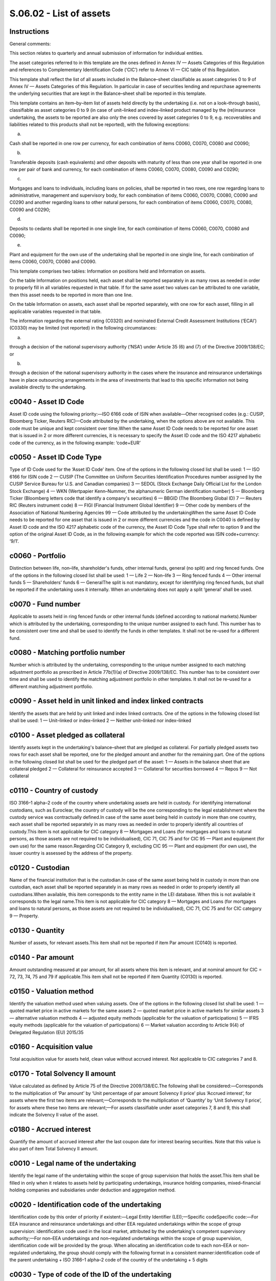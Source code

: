 ========================
S.06.02 - List of assets
========================

Instructions
------------


General comments:

This section relates to quarterly and annual submission of information for individual entities.

The asset categories referred to in this template are the ones defined in Annex IV — Assets Categories of this Regulation and references to Complementary Identification Code (‘CIC’) refer to Annex VI — CIC table of this Regulation.

This template shall reflect the list of all assets included in the Balance–sheet classifiable as asset categories 0 to 9 of Annex IV — Assets Categories of this Regulation. In particular in case of securities lending and repurchase agreements the underlying securities that are kept in the Balance–sheet shall be reported in this template.

This template contains an item–by–item list of assets held directly by the undertaking (i.e. not on a look–through basis), classifiable as asset categories 0 to 9 (in case of unit–linked and index–linked product managed by the (re)insurance undertaking, the assets to be reported are also only the ones covered by asset categories 0 to 9, e.g. recoverables and liabilities related to this products shall not be reported), with the following exceptions:

a)

Cash shall be reported in one row per currency, for each combination of items C0060, C0070, C0080 and C0090;

b)

Transferable deposits (cash equivalents) and other deposits with maturity of less than one year shall be reported in one row per pair of bank and currency, for each combination of items C0060, C0070, C0080, C0090 and C0290;

c)

Mortgages and loans to individuals, including loans on policies, shall be reported in two rows, one row regarding loans to administrative, management and supervisory body, for each combination of items C0060, C0070, C0080, C0090 and C0290 and another regarding loans to other natural persons, for each combination of items C0060, C0070, C0080, C0090 and C0290;

d)

Deposits to cedants shall be reported in one single line, for each combination of items C0060, C0070, C0080 and C0090;

e)

Plant and equipment for the own use of the undertaking shall be reported in one single line, for each combination of items C0060, C0070, C0080 and C0090.

This template comprises two tables: Information on positions held and Information on assets.

On the table Information on positions held, each asset shall be reported separately in as many rows as needed in order to properly fill in all variables requested in that table. If for the same asset two values can be attributed to one variable, then this asset needs to be reported in more than one line.

On the table Information on assets, each asset shall be reported separately, with one row for each asset, filling in all applicable variables requested in that table.

The information regarding the external rating (C0320) and nominated External Credit Assessment Institutions (‘ECAI’) (C0330) may be limited (not reported) in the following circumstances:

a)

through a decision of the national supervisory authority (‘NSA’) under Article 35 (6) and (7) of the Directive 2009/138/EC; or

b)

through a decision of the national supervisory authority in the cases where the insurance and reinsurance undertakings have in place outsourcing arrangements in the area of investments that lead to this specific information not being available directly to the undertaking.


c0040 - Asset ID Code
---------------------


Asset ID code using the following priority:—ISO 6166 code of ISIN when available—Other recognised codes (e.g.: CUSIP, Bloomberg Ticker, Reuters RIC)—Code attributed by the undertaking, when the options above are not available. This code must be unique and kept consistent over time.When the same Asset ID Code needs to be reported for one asset that is issued in 2 or more different currencies, it is necessary to specify the Asset ID code and the ISO 4217 alphabetic code of the currency, as in the following example: ‘code+EUR’


c0050 - Asset ID Code Type
--------------------------


Type of ID Code used for the ‘Asset ID Code’ item. One of the options in the following closed list shall be used: 1 — ISO 6166 for ISIN code 2 — CUSIP (The Committee on Uniform Securities Identification Procedures number assigned by the CUSIP Service Bureau for U.S. and Canadian companies) 3 — SEDOL (Stock Exchange Daily Official List for the London Stock Exchange) 4 — WKN (Wertpapier Kenn–Nummer, the alphanumeric German identification number) 5 — Bloomberg Ticker (Bloomberg letters code that identify a company's securities) 6 — BBGID (The Bloomberg Global ID) 7 — Reuters RIC (Reuters instrument code) 8 — FIGI (Financial Instrument Global Identifier) 9 — Other code by members of the Association of National Numbering Agencies 99 — Code attributed by the undertakingWhen the same Asset ID Code needs to be reported for one asset that is issued in 2 or more different currencies and the code in C0040 is defined by Asset ID code and the ISO 4217 alphabetic code of the currency, the Asset ID Code Type shall refer to option 9 and the option of the original Asset ID Code, as in the following example for which the code reported was ISIN code+currency: ‘9/1’.


c0060 - Portfolio
-----------------


Distinction between life, non–life, shareholder's funds, other internal funds, general (no split) and ring fenced funds. One of the options in the following closed list shall be used: 1 — Life 2 — Non–life 3 — Ring fenced funds 4 — Other internal funds 5 — Shareholders' funds 6 — GeneralThe split is not mandatory, except for identifying ring fenced funds, but shall be reported if the undertaking uses it internally. When an undertaking does not apply a split ‘general’ shall be used.


c0070 - Fund number
-------------------


Applicable to assets held in ring fenced funds or other internal funds (defined according to national markets).Number which is attributed by the undertaking, corresponding to the unique number assigned to each fund. This number has to be consistent over time and shall be used to identify the funds in other templates. It shall not be re–used for a different fund.


c0080 - Matching portfolio number
---------------------------------


Number which is attributed by the undertaking, corresponding to the unique number assigned to each matching adjustment portfolio as prescribed in Article 77b(1)(a) of Directive 2009/138/EC. This number has to be consistent over time and shall be used to identify the matching adjustment portfolio in other templates. It shall not be re–used for a different matching adjustment portfolio.


c0090 - Asset held in unit linked and index linked contracts
------------------------------------------------------------


Identify the assets that are held by unit linked and index linked contracts. One of the options in the following closed list shall be used: 1 — Unit–linked or index–linked 2 — Neither unit–linked nor index–linked


c0100 - Asset pledged as collateral
-----------------------------------


Identify assets kept in the undertaking's balance–sheet that are pledged as collateral. For partially pledged assets two rows for each asset shall be reported, one for the pledged amount and another for the remaining part. One of the options in the following closed list shall be used for the pledged part of the asset: 1 — Assets in the balance sheet that are collateral pledged 2 — Collateral for reinsurance accepted 3 — Collateral for securities borrowed 4 — Repos 9 — Not collateral


c0110 - Country of custody
--------------------------


ISO 3166–1 alpha–2 code of the country where undertaking assets are held in custody. For identifying international custodians, such as Euroclear, the country of custody will be the one corresponding to the legal establishment where the custody service was contractually defined.In case of the same asset being held in custody in more than one country, each asset shall be reported separately in as many rows as needed in order to properly identify all countries of custody.This item is not applicable for CIC category 8 — Mortgages and Loans (for mortgages and loans to natural persons, as those assets are not required to be individualised), CIC 71, CIC 75 and for CIC 95 — Plant and equipment (for own use) for the same reason.Regarding CIC Category 9, excluding CIC 95 — Plant and equipment (for own use), the issuer country is assessed by the address of the property.


c0120 - Custodian
-----------------


Name of the financial institution that is the custodian.In case of the same asset being held in custody in more than one custodian, each asset shall be reported separately in as many rows as needed in order to properly identify all custodians.When available, this item corresponds to the entity name in the LEI database. When this is not available it corresponds to the legal name.This item is not applicable for CIC category 8 — Mortgages and Loans (for mortgages and loans to natural persons, as those assets are not required to be individualised), CIC 71, CIC 75 and for CIC category 9 — Property.


c0130 - Quantity
----------------


Number of assets, for relevant assets.This item shall not be reported if item Par amount (C0140) is reported.


c0140 - Par amount
------------------


Amount outstanding measured at par amount, for all assets where this item is relevant, and at nominal amount for CIC = 72, 73, 74, 75 and 79 if applicable.This item shall not be reported if item Quantity (C0130) is reported.


c0150 - Valuation method
------------------------


Identify the valuation method used when valuing assets. One of the options in the following closed list shall be used: 1 — quoted market price in active markets for the same assets 2 — quoted market price in active markets for similar assets 3 — alternative valuation methods 4 — adjusted equity methods (applicable for the valuation of participations) 5 — IFRS equity methods (applicable for the valuation of participations) 6 — Market valuation according to Article 9(4) of Delegated Regulation (EU) 2015/35


c0160 - Acquisition value
-------------------------


Total acquisition value for assets held, clean value without accrued interest. Not applicable to CIC categories 7 and 8.


c0170 - Total Solvency II amount
--------------------------------


Value calculated as defined by Article 75 of the Directive 2009/138/EC.The following shall be considered:—Corresponds to the multiplication of ‘Par amount’ by ‘Unit percentage of par amount Solvency II price’ plus ‘Accrued interest’, for assets where the first two items are relevant;—Corresponds to the multiplication of ‘Quantity’ by ‘Unit Solvency II price’, for assets where these two items are relevant;—For assets classifiable under asset categories 7, 8 and 9, this shall indicate the Solvency II value of the asset.


c0180 - Accrued interest
------------------------


Quantify the amount of accrued interest after the last coupon date for interest bearing securities. Note that this value is also part of item Total Solvency II amount.


c0010 - Legal name of the undertaking
-------------------------------------


Identify the legal name of the undertaking within the scope of group supervision that holds the asset.This item shall be filled in only when it relates to assets held by participating undertakings, insurance holding companies, mixed–financial holding companies and subsidiaries under deduction and aggregation method.


c0020 - Identification code of the undertaking
----------------------------------------------


Identification code by this order of priority if existent:—Legal Entity Identifier (LEI);—Specific codeSpecific code:—For EEA insurance and reinsurance undertakings and other EEA regulated undertakings within the scope of group supervision: identification code used in the local market, attributed by the undertaking's competent supervisory authority;—For non–EEA undertakings and non–regulated undertakings within the scope of group supervision, identification code will be provided by the group. When allocating an identification code to each non–EEA or non–regulated undertaking, the group should comply with the following format in a consistent manner:identification code of the parent undertaking + ISO 3166–1 alpha–2 code of the country of the undertaking + 5 digits


c0030 - Type of code of the ID of the undertaking
-------------------------------------------------


Type of ID Code used for the ‘Identification code of the undertaking’ item. One of the options in the following closed list shall be used: 1 — LEI 2 — Specific code


c0040 - Asset ID Code
---------------------


Asset ID code using the following priority:—ISO 6166 code of ISIN when available—Other recognised codes (e.g.: CUSIP, Bloomberg Ticker, Reuters RIC)—Code attributed by the undertaking, when the options above are not available. This code must be unique and kept consistent over time.When the same Asset ID Code needs to be reported for one asset that is issued in 2 or more different currencies, it is necessary to specify the Asset ID code and the ISO 4217 alphabetic code of the currency, as in the following example: ‘code+EUR’


c0050 - Asset ID Code Type
--------------------------


Type of ID Code used for the ‘Asset ID Code’ item. One of the options in the following closed list shall be used: 1 — ISO 6166 for ISIN code 2 — CUSIP (The Committee on Uniform Securities Identification Procedures number assigned by the CUSIP Service Bureau for U.S. and Canadian companies) 3 — SEDOL (Stock Exchange Daily Official List for the London Stock Exchange) 4 — WKN (Wertpapier Kenn–Nummer, the alphanumeric German identification number) 5 — Bloomberg Ticker (Bloomberg letters code that identify a company's securities) 6 — BBGID (The Bloomberg Global ID) 7 — Reuters RIC (Reuters instrument code) 8 — FIGI (Financial Instrument Global Identifier) 9 — Other code by members of the Association of National Numbering Agencies 99 — Code attributed by the undertakingWhen the same Asset ID Code needs to be reported for one asset that is issued in 2 or more different currencies and the code in C0040 is defined by Asset ID code and the ISO 4217 alphabetic code of the currency, the Asset ID Code Type shall refer to option 9 and the option of the original Asset ID Code, as in the following example for which the code reported was ISIN code+currency: ‘9/1’.


c0060 - Portfolio
-----------------


Distinction between life, non–life, shareholder's funds, other internal funds, general (no split) and ring fenced funds. One of the options in the following closed list shall be used: 1 — Life 2 — Non–life 3 — Ring fenced funds 4 — Other internal funds 5 — Shareholders' funds 6 — GeneralThe split is not mandatory, except for identifying ring fenced funds, but shall be reported if the undertaking uses it internally. When an undertaking does not apply a split ‘general’ shall be used.


c0070 - Fund number
-------------------


Applicable to assets held in ring fenced funds or other internal funds (defined according to national markets).Number which is attributed by the undertaking, corresponding to the unique number assigned to each fund. This number has to be consistent over time and shall be used to identify the funds in other templates. It shall not be re–used for a different fund.


c0080 - Matching portfolio number
---------------------------------


Number which is attributed by the undertaking, corresponding to the unique number assigned to each matching adjustment portfolio as prescribed in Article 77b(1)(a) of Directive 2009/138/EC. This number has to be consistent over time and shall be used to identify the matching adjustment portfolio in other templates. It shall not be re–used for a different matching adjustment portfolio.


c0090 - Asset held in unit linked and index linked contracts
------------------------------------------------------------


Identify the assets that are held by unit linked and index linked contracts. One of the options in the following closed list shall be used: 1 — Unit–linked or index–linked 2 — Neither unit–linked nor index–linked


c0100 - Asset pledged as collateral
-----------------------------------


Identify assets kept in the undertaking's balance–sheet that are pledged as collateral. For partially pledged assets two rows for each asset shall be reported, one for the pledged amount and another for the remaining part. One of the options in the following closed list shall be used for the pledged part of the asset: 1 — Assets in the balance sheet that are collateral pledged 2 — Collateral for reinsurance accepted 3 — Collateral for securities borrowed 4 — Repos 9 — Not collateral


c0110 - Country of custody
--------------------------


ISO 3166–1 alpha–2 code of the country where undertaking assets are held in custody. For identifying international custodians, such as Euroclear, the country of custody will be the one corresponding to the legal establishment where the custody service was contractually defined.In case of the same asset being held in custody in more than one country, each asset shall be reported separately in as many rows as needed in order to properly identify all countries of custody.This item is not applicable for CIC category 8 — Mortgages and Loans (for mortgages and loans to natural persons, as those assets are not required to be individualised), CIC 71, CIC 75 and for CIC 95 — Plant and equipment (for own use) for the same reason.Regarding CIC Category 9, excluding CIC 95 — Plant and equipment (for own use), the issuer country is assessed by the address of the property.


c0120 - Custodian
-----------------


Name of the financial institution that is the custodian.In case of the same asset being held in custody in more than one custodian, each asset shall be reported separately in as many rows as needed in order to properly identify all custodians. When available, this item corresponds to the entity name in the LEI database. When this is not available corresponds to the legal name.This item is not applicable for CIC category 8 — Mortgages and Loans (for mortgages and loans to natural persons, as those assets are not required to be individualised), CIC 71, CIC 75 and for CIC 9 — Property.


c0130 - Quantity
----------------


Number of assets, for relevant assets.This item shall not be reported if item Par amount (C0140) is reported.


c0140 - Par amount
------------------


Amount outstanding measured at par amount, for all assets where this item is relevant, and at nominal amount for CIC = 72, 73, 74, 75 and 79 if applicable.This item shall not be reported if item Quantity (C0130) is reported.


c0150 - Valuation method
------------------------


Identify the valuation method used when valuing assets. One of the options in the following closed list shall be used: 1 — quoted market price in active markets for the same assets 2 — quoted market price in active markets for similar assets 3 — alternative valuation methods 4 — adjusted equity methods (applicable for the valuation of participations) 5 — IFRS equity methods (applicable for the valuation of participations) 6 — Market valuation according to Article 9(4) of Delegated Regulation 2015/35


c0160 - Acquisition value
-------------------------


Total acquisition value for assets held, clean value without accrued interest. .Not applicable to CIC categories 7 and 8.


c0170 - Total Solvency II amount
--------------------------------


Value calculated as defined by Article 75 of the Directive 2009/138/EC.The following shall be considered:—Corresponds to the multiplication of ‘Par amount’ by ‘Unit percentage of par amount Solvency II price’ plus ‘Accrued interest’ , for assets where the first two items are relevant;—Corresponds to the multiplication of ‘Quantity’ by ‘Unit Solvency II price’, for assets where these two items are relevant;—For assets classifiable under asset categories 7, 8 and 9, this shall indicate the Solvency II value of the asset.


c0180 - Accrued interest
------------------------


Quantify the amount of accrued interest after the last coupon date for interest bearing securities. Note that this value is also part of item Total Solvency II amount.


c0040 - Asset ID Code
---------------------


Asset ID code using the following priority:—ISO 6166 code of ISIN when available—Other recognised codes (e.g.: CUSIP, Bloomberg Ticker, Reuters RIC)—Code attributed by the undertaking, when the options above are not available. This code must be unique and kept consistent over time.When the same Asset ID Code needs to be reported for one asset that is issued in 2 or more different currencies, it is necessary to specify the Asset ID code and the ISO 4217 alphabetic code of the currency, as in the following example: ‘code+EUR’


c0050 - Asset ID Code Type
--------------------------


Type of ID Code used for the ‘Asset ID Code’ item. One of the options in the following closed list shall be used: 1 — ISO 6166 for ISIN code 2 — CUSIP (The Committee on Uniform Securities Identification Procedures number assigned by the CUSIP Service Bureau for U.S. and Canadian companies) 3 — SEDOL (Stock Exchange Daily Official List for the London Stock Exchange) 4 — WKN (Wertpapier Kenn–Nummer, the alphanumeric German identification number) 5 — Bloomberg Ticker (Bloomberg letters code that identify a company's securities) 6 — BBGID (The Bloomberg Global ID) 7 — Reuters RIC (Reuters instrument code) 8 — FIGI (Financial Instrument Global Identifier) 9 — Other code by members of the Association of National Numbering Agencies 99 — Code attributed by the undertakingWhen the same Asset ID Code needs to be reported for one asset that is issued in 2 or more different currencies and the code in C0040 is defined by Asset ID code and the ISO 4217 alphabetic code of the currency, the Asset ID Code Type shall refer to option 9 and the option of the original Asset ID Code, as in the following example for which the code reported was ISIN code+currency: ‘9/1’.


c0190 - Item Title
------------------


Identify the reported item by filling the name of the asset (or the address in case of property), with the detail settled by the undertaking.The following shall be considered:—Regarding CIC category 8 — Mortgages and Loans, when relating to mortgage and loans to natural persons, this item shall contain ‘Loans to AMSB members’ i.e. loans to the Administrative, Management and Supervisory Body (‘AMSB’) or ‘Loans to other natural persons’, according to its nature, as those assets are not required to be individualised. Loans to other than natural persons shall be reported line–by–line.—This item is not applicable for CIC 95 — Plant and equipment (for own use) as those assets are not required to be individualised, CIC 71 and CIC 75.


c0200 - Issuer Name
-------------------


Name of the issuer, defined as the entity that issues assets to investors.When available, this item corresponds to the entity name in the LEI database. When this is not available corresponds to the legal name.The following shall be considered:—Regarding CIC category 4 — Collective Investments Undertakings, the issuer name is the name of the fund manager;—Regarding CIC category 7 — Cash and deposits (excluding CIC 71 and CIC 75), the issuer name is the name of the depositary entity;—Regarding CIC category 8 — Mortgages and Loans, when relating to mortgage and loans to natural persons, this item shall contain ‘Loans to AMSB members’ or ‘Loans to other natural persons’, according to its nature, as those assets are not required to be individualised;—Regarding CIC 8 — Mortgages and Loans, other than mortgage and loans to natural persons the information shall relate to the borrower;This item is not applicable for CIC 71, CIC 75 and CIC category 9 — Property.


c0210 - Issuer Code
-------------------


Identification of the issuer using the Legal Entity Identifier (LEI) if available.If none is available this item shall not be reported.The following shall be considered:—Regarding CIC category 4 — Collective Investments Undertakings, the issuer code is the code of the fund manager;—Regarding CIC category 7 — Cash and deposits (excluding CIC 71 and CIC 75), the issuer code is the code of the depositary entity—Regarding CIC 8 — Mortgages and Loans, other than mortgage and loans to natural persons the information shall relate to the borrower;—This item is not applicable for CIC 71, CIC 75 and CIC category 9 — Property;This item is not applicable to CIC category 8 — Mortgages and Loans, when relating to mortgage and loans to natural persons.


c0220 - Type of issuer code
---------------------------


Identification of the type of code used for the ‘Issuer Code’ item. One of the options in the following closed list shall be used: 1 — LEI 9 — NoneThis item is not applicable to CIC category 8 — Mortgages and Loans, when relating to mortgage and loans to natural persons.This item is not applicable for CIC 71, CIC 75 and CIC category 9 — Property.


c0230 - Issuer Sector
---------------------


Identify the economic sector of issuer based on the latest version of the Statistical classification of economic activities in the European Community (‘NACE’) code (as published in an EC Regulation). The letter reference of the NACE code identifying the Section shall be used as a minimum for identifying sectors (e.g. ‘A’ or ‘A0111’ would be acceptable) except for the NACE relating to Financial and Insurance activities, for which the letter identifying the Section followed by the 4 digits code for the class shall be used (e.g. ‘K6411’).The following shall be considered:—Regarding CIC category 4 — Collective Investments Undertakings, the issuer sector is the sector of the fund manager;—Regarding CIC category 7 — Cash and deposits (excluding CIC 71 and CIC 75), the issuer sector is the sector of the depositary entity—Regarding CIC 8 — Mortgages and Loans, other than mortgage and loans to natural persons the information shall relate to the borrower;—This item is not applicable for CIC 71, CIC 75 and CIC category 9 — Property;—This item is not applicable to CIC category 8 — Mortgages and Loans, when relating to mortgage and loans to natural persons.


c0240 - Issuer Group
--------------------


Name of issuer's ultimate parent entity. For collective investment undertakings the group relation relates to the fund manager.When available, this item corresponds to the entity name in the LEI database. When this is not available corresponds to the legal name.The following shall be considered:—Regarding CIC category 4 — Collective Investments Undertakings, the group relation relates to the fund manager;—Regarding CIC category 7 — Cash and deposits (excluding CIC 71 and CIC 75), the group relation relates to the depositary entity—Regarding CIC 8 — Mortgages and Loans, other than mortgage and loans to natural persons the group relation relates to the borrower;—This item is not applicable for CIC category 8 — Mortgages and Loans (for mortgages and loans to natural persons)—This item is not applicable for CIC 71, CIC 75 and CIC category 9 — Property.


c0250 - Issuer Group Code
-------------------------


Issuer group's identification using the Legal Entity Identifier (LEI) if available.If none is available, this item shall not be reported.The following shall be considered:—Regarding CIC category 4 — Collective Investments Undertakings, the group relation relates to the fund manager;—Regarding CIC category 7 — Cash and deposits (excluding CIC 71 and CIC 75), the group relation relates to the depositary entity—Regarding CIC 8 — Mortgages and Loans, other than mortgage and loans to natural persons the group relation relates to the borrower;—This item is not applicable for CIC category 8 — Mortgages and Loans (for mortgages and loans to natural persons)—This item is not applicable for CIC 71, CIC 75 and CIC category 9 — Property.


c0260 - Type of issuer group code
---------------------------------


Identification of the code used for the ‘Issuer Group Code’ item. One of the options in the following closed list shall be used: 1 — LEI 9 — NoneThis item is not applicable to CIC category 8 — Mortgages and Loans, when relating to mortgage and loans to natural persons.This item is not applicable for CIC 71, CIC 75 and CIC category 9 — Property.


c0270 - Issuer Country
----------------------


ISO 3166–1 alpha–2 code of the country of localisation of the issuer.The localisation of the issuer is assessed by the address of the entity issuing the asset.The following shall be considered:—Regarding CIC category 4 — Collective Investments Undertakings, the issuer country is the country is relative to the fund manager;—Regarding CIC category 7 — Cash and deposits (excluding CIC 71 and CIC 75), the issuer country is the country of the depositary entity—Regarding CIC 8 — Mortgages and Loans, other than mortgage and loans to natural persons the information shall relate to the borrower;—This item is not applicable for CIC 71, CIC 75 and CIC category 9 — Property;—This item is not applicable to CIC category 8 — Mortgages and Loans, when relating to mortgage and loans to natural persons.One of the options shall be used:—ISO 3166–1 alpha–2 code—XA: Supranational issuers—EU: European Union Institutions


c0280 - Currency
----------------


Identify the ISO 4217 alphabetic code of the currency of the issue.The following shall be considered:—This item is not applicable for CIC category 8 — Mortgages and Loans (for mortgages and loans to natural persons, as those assets are not required to be individualised), CIC 75 and for CIC 95 — Plant and equipment (for own use) for the same reason;—Regarding CIC Category 9, excluding CIC 95 — Plant and equipment (for own use), the currency corresponds to the currency in which the investment was made.


c0290 - CIC
-----------


Complementary Identification Code used to classify assets, as set out in Annex VI — CIC Table of this Regulation. When classifying an asset using the CIC table, undertakings shall take into consideration the most representative risk to which the asset is exposed to.The parent undertaking shall check and ensure that the CIC code used for the same security from different undertakings is the same in the group reporting.


c0300 - Infrastructure investment
---------------------------------


Identify if the asset is an infrastructure investment.Infrastructure investment is defined as investments in or loans to utilities such as toll roads, bridges, tunnels, ports and airports, oil and gas distribution, electricity distribution and social infrastructure such as healthcare and educational facilities.One of the options in the following closed list shall be used: 1 — Not an infrastructure investment 2 — Government Guarantee: where there is an explicit government guarantee 3 — Government Supported including Public Finance initiative: where there is a government policy or public finance initiatives to promote or support the sector 4 — Supranational Guarantee/Supported: where there is an explicit supranational guarantee or support 9 — Other: Other infrastructure loans or investments, not classified under the above categories


c0310 - Holdings in related undertakings, including participations
------------------------------------------------------------------


Only applicable to asset categories 3 and 4.Identify if an equity and other share is a participation.One of the options in the following closed list shall be used: 1– Not a participation 2 — Non–controlled participation in a related insurance and reinsurance undertaking under method 1 3 — Non–controlled participation in related insurance and reinsurance undertaking under method 2 4 — Participation in other financial sector 5 — Subsidiary under method 2 6 — Participation in other strategic related undertaking under method 1 7 — Participation in other non–strategic related undertaking under method 1 8 — Other participations (e.g. participation in other undertakings under method 2)


c0320 - External rating
-----------------------


Only applicable to CIC categories 1, 2, 5 and 6.Rating of the asset at the reporting reference date issued by the nominated credit assessment institution (ECAI).This item is not applicable to assets for which undertakings using internal model use internal ratings. If undertakings using internal model do not use internal rating, this item shall be reported.


c0330 - Nominated ECAI
----------------------


Only applicable to CIC categories 1, 2, 5 and 6.Identify the credit assessment institution (ECAI) giving the external rating, by using the name of the ECAI as published at ESMA website.This item shall be reported when External rating (C0320) is reported.


c0340 - Credit quality step
---------------------------


Only applicable to CIC categories 1, 2, 5 and 6.Identify the credit quality step attributed to the asset, as defined by Article 109a(1) of Directive 2009/138/EC.The credit quality step shall in particular reflect any readjustments to the credit quality made internally by the undertakings that use the standard formula.This item is not applicable to assets for which undertakings using internal model use internal ratings. If undertakings using internal model do not use internal rating, this item shall be reported.One of the options in the following closed list shall be used: 0 — Credit quality step 0 1 — Credit quality step 1 2 — Credit quality step 2 3 — Credit quality step 3 4 — Credit quality step 4 5 — Credit quality step 5 6 — Credit quality step 6 9 — No rating available


c0350 - Internal rating
-----------------------


Only applicable to CIC categories 1, 2, 5 and 6.Internal rating of assets for undertakings using an internal model to the extent that the internal ratings are used in their internal modelling. If an internal model undertaking is using solely external ratings this item shall not be reported.


c0360 - Duration
----------------


Only applies to CIC categories 1, 2, 4 (when applicable, e.g. for collective investment undertaking mainly invested in bonds), 5 and 6.Asset duration, defined as the ‘residual modified duration’ (modified duration calculated based on the remaining time for maturity of the security, counted from the reporting reference date). For assets without fixed maturity the first call date shall be used. The duration shall be calculated based on economic value.


c0370 - Unit Solvency II price
------------------------------


Amount in reporting currency for the asset, if relevant.This item shall be reported if a ‘quantity’ (C0130) has been provided in the first part of the template (‘Information on positions held’).This item shall not be reported if item Unit percentage of par amount Solvency II price (C0380) is reported.


c0380 - Unit percentage of par amount Solvency II price
-------------------------------------------------------


Amount in percentage of par value, clean price without accrued interest, for the asset, if relevant..This item shall be reported if a ‘par amount’ information (C0140) has been provided in the first part of the template (‘Information on positions held’).This item shall not be reported if item Unit Solvency II price (C0370) is reported.


c0390 - Maturity date
---------------------


Only applicable for CIC categories 1, 2, 5, 6, and 8, CIC 74 and CIC 79.Identify the ISO 8601 (yyyy–mm–dd) code of the maturity date.It corresponds always to the maturity date, even for callable securities.The following shall be considered:—For perpetual securities use ‘9999–12–31’—For CIC category 8, regarding loans and mortgages to individuals, the weighted (based on the loan amount) remaining maturity is to be reported.


